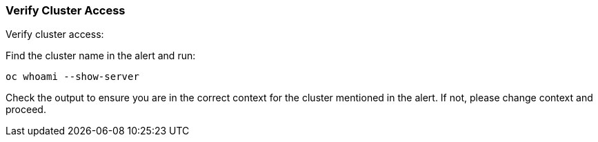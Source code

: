 === Verify Cluster Access

Verify cluster access:

.Find the cluster name in the alert and run:
[source,shell]
----
oc whoami --show-server
----

Check the output to ensure you are in the correct context for the cluster mentioned in the alert. If not, please change context and proceed.

